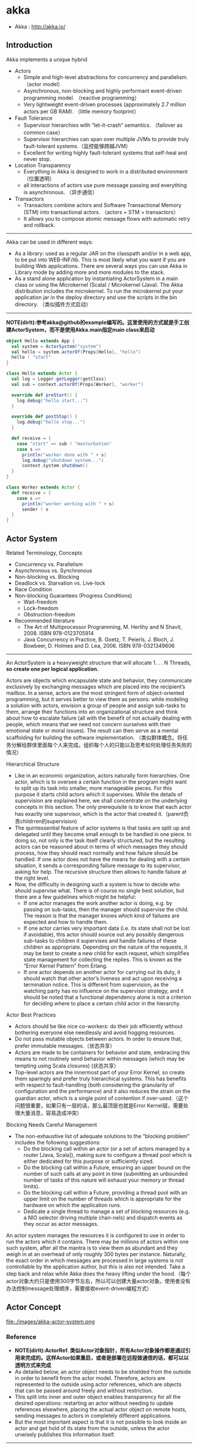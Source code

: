 * akka
#+OPTIONS: H:4
   - Akka : http://akka.io/

** Introduction
Akka implements a unique hybrid
   - Actors
     - Simple and high-level abstractions for concurrency and parallelism. （actor model）
     - Asynchronous, non-blocking and highly performant event-driven programming model. （reactive programming）
     - Very lightweight event-driven processes (approximately 2.7 million actors per GB RAM). （little memory footprint）
   - Fault Tolerance
     - Supervisor hierarchies with “let-it-crash” semantics. （failover as common case）
     - Supervisor hierarchies can span over multiple JVMs to provide truly fault-tolerant systems.（监控能够跨越JVM）
     - Excellent for writing highly fault-tolerant systems that self-heal and never stop.
   - Location Transparency
     - Everything in Akka is designed to work in a distributed environment（位置透明）
     - all interactions of actors use pure message passing and everything is asynchronous. （异步通信）
   - Transactors
     - Transactors combine actors and Software Transactional Memory (STM) into transactional actors. （actors + STM = transactors）
     - It allows you to compose atomic message flows with automatic retry and rollback.

--------------------
Akka can be used in different ways:
   - As a library: used as a regular JAR on the classpath and/or in a web app, to be put into WEB-INF/lib. This is most likely what you want if you are building Web applications. There are several ways you can use Akka in Library mode by adding more and more modules to the stack.
   - As a stand alone application by instantiating ActorSystem in a main class or using the Microkernel (Scala) / Microkernel (Java). The Akka distribution includes the microkernel. To run the microkernel put your application jar in the deploy directory and use the scripts in the bin directory. （类似插件方式启动）

--------------------
*NOTE(dirlt):参考akka@github的example编写的。这里使用的方式就是手工创建ActorSystem，而不是使用Akka.main指定main class来启动*

#+BEGIN_SRC Scala
object Hello extends App {
  val system = ActorSystem("system")
  val hello = system.actorOf(Props[Hello], "hello")
  hello ! "start"
}

class Hello extends Actor {
  val log = Logger.getLogger(getClass)
  val sub = context.actorOf(Props[Worker], "worker")

  override def preStart() {
    log.debug("hello start...")
  }

  override def postStop() {
    log.debug("hello stop...")
  }

  def receive = {
    case "start" => sub ! "masturbation"
    case s =>
      println("worker done with " + s)
      log.debug("shutdown system...")
      context.system.shutdown()
  }
}

class Worker extends Actor {
  def receive = {
    case s =>
      println("worker working with " + s)
      sender ! s
  }
}
#+END_SRC

** Actor System
Related Terminology, Concepts
   - Concurrency vs. Parallelism
   - Asynchronous vs. Synchronous
   - Non-blocking vs. Blocking
   - Deadlock vs. Starvation vs. Live-lock
   - Race Condition
   - Non-blocking Guarantees (Progress Conditions)
     - Wait-freedom
     - Lock-freedom
     - Obstruction-freedom
   - Recommended literature
     - The Art of Multiprocessor Programming, M. Herlihy and N Shavit, 2008. ISBN 978-0123705914
     -  Java Concurrency in Practice, B. Goetz, T. Peierls, J. Bloch, J. Bowbeer, D. Holmes and D. Lea, 2006. ISBN 978-0321349606

--------------------
An ActorSystem is a heavyweight structure that will allocate 1. . . N Threads, *so create one per logical application.*

Actors are objects which encapsulate state and behavior, they communicate exclusively by exchanging messages which are placed into the recipient’s mailbox. In a sense, actors are the most stringent form of object-oriented programming, but it serves better to view them as persons: while modeling a solution with actors, envision a group of people and assign sub-tasks to them, arrange their functions into an organizational structure and think about how to escalate failure (all with the benefit of not actually dealing with people, which means that we need not concern ourselves with their emotional state or moral issues). The result can then serve as a mental scaffolding for building the software implementation. （类似群体概念。将任务分解给群体里面每个人来完成。组织每个人的只能以及思考如何处理任务失败的情况）

Hierarchical Structure
   - Like in an economic organization, actors naturally form hierarchies. One actor, which is to oversee a certain function in the program might want to split up its task into smaller, more manageable pieces. For this purpose it starts child actors which it supervises. While the details of supervision are explained here, we shall concentrate on the underlying concepts in this section. The only prerequisite is to know that each actor has exactly one supervisor, which is the actor that created it.（parent负责childrren的supervision)
   - The quintessential feature of actor systems is that tasks are split up and delegated until they become small enough to be handled in one piece. In doing so, not only is the task itself clearly structured, but the resulting actors can be reasoned about in terms of which messages they should process, how they should react normally and how failure should be handled. If one actor does not have the means for dealing with a certain situation, it sends a corresponding failure message to its supervisor, asking for help. The recursive structure then allows to handle failure at the right level.
   - Now, the difficulty in designing such a system is how to decide who should supervise what. There is of course no single best solution, but there are a few guidelines which might be helpful:
     - If one actor manages the work another actor is doing, e.g. by passing on sub-tasks, then the manager should supervise the child. The reason is that the manager knows which kind of failures are expected and how to handle them.
     - If one actor carries very important data (i.e. its state shall not be lost if avoidable), this actor should source out any possibly dangerous sub-tasks to children it supervises and handle failures of these children as appropriate. Depending on the nature of the requests, it may be best to create a new child for each request, which simplifies state management for collecting the replies. This is known as the “Error Kernel Pattern” from Erlang.
     - If one actor depends on another actor for carrying out its duty, it should watch that other actor’s liveness and act upon receiving a termination notice. This is different from supervision, as the watching party has no influence on the supervisor strategy, and it should be noted that a functional dependency alone is not a criterion for deciding where to place a certain child actor in the hierarchy.

Actor Best Practices
   - Actors should be like nice co-workers: do their job efficiently without bothering everyone else needlessly and avoid hogging resources.
   - Do not pass mutable objects between actors. In order to ensure that, prefer immutable messages.（状态共享）
   - Actors are made to be containers for behavior and state, embracing this means to not routinely send behavior within messages (which may be tempting using Scala closures) (状态共享）
   - Top-level actors are the innermost part of your Error Kernel, so create them sparingly and prefer truly hierarchical systems.  This has benefits with respect to fault-handling (both considering the granularity of configuration and the performance) and it also reduces the strain on the guardian actor, which is a single point of contention if over-used.（这个问题很重要，如果只有一层的话，那么最顶层也就是Error Kernel层，需要处理大量消息，容易造成冲突）

Blocking Needs Careful Management
   - The non-exhaustive list of adequate solutions to the “blocking problem” includes the following suggestions:
     - Do the blocking call within an actor (or a set of actors managed by a router [Java, Scala]), making sure to configure a thread pool which is either dedicated for this purpose or sufficiently sized.
     - Do the blocking call within a Future, ensuring an upper bound on the number of such calls at any point in time (submitting an unbounded number of tasks of this nature will exhaust your memory or thread limits).
     - Do the blocking call within a Future, providing a thread pool with an upper limit on the number of threads which is appropriate for the hardware on which the application runs.
     - Dedicate a single thread to manage a set of blocking resources (e.g. a NIO selector driving multiple chan-nels) and dispatch events as they occur as actor messages.

An actor system manages the resources it is configured to use in order to run the actors which it contains. There may be millions of actors within one such system, after all the mantra is to view them as abundant and they weigh in at an overhead of only roughly 300 bytes per instance. Naturally, the exact order in which messages are processed in large systems is not controllable by the application author, but this is also not intended. Take a step back and relax while Akka does the heavy lifting under the hood.（每个actor对象大约只是使用300字节左右，所以可以创建大量actor对象。使用者没有办法控制message处理顺序，需要接收event-driven编程方式）

** Actor Concept
file:./images/akka-actor-system.png

*** Reference
   - *NOTE(dirlt):ActorRef. 类似Actor对象指针，所有Actor对象操作都是通过引用来完成的。这样Actor如果重启，或者是部署在远程做通信的话，都可以以透明方式来完成*
   - As detailed below, an actor object needs to be shielded from the outside in order to benefit from the actor model. Therefore, actors are represented to the outside using actor references, which are objects that can be passed around freely and without restriction.
   - This split into inner and outer object enables transparency for all the desired operations: restarting an actor without needing to update references elsewhere, placing the actual actor object on remote hosts, sending messages to actors in completely different applications.
   - But the most important aspect is that it is not possible to look inside an actor and get hold of its state from the outside, unless the actor unwisely publishes this information itself.

--------------------

There are several different types of actor references that are supported depending on the configuration of the actor system:
   - *Purely local actor* references are used by actor systems which are not configured to support networking functions. These actor references will not function if sent across a network connection to a remote JVM.（完全本地，没有任何通信）
   - *Local actor references* when remoting is enabled are used by actor systems which support networking func- tions for those references which represent actors within the same JVM. In order to also be reachable when sent to other network nodes, these references include protocol and remote addressing information.（本地，但是会和JVM内部其他actor通信）
     - There is a subtype of local actor references which is used for *routers (i.e. actors mixing in the Router trait).* Its logical structure is the same as for the aforementioned local references, but sending a message to them dispatches to one of their children directly instead.（路由）
   - *Remote actor* references represent actors which are reachable using remote communication, i.e. sending messages to them will serialize the messages transparently and send them to the remote JVM.（涉及到远程通信）
   - There are several special types of actor references which behave like local actor references for all practical purposes:
     - *PromiseActorRef* is the special representation of a Promise for the purpose of being completed by the response from an actor. akka.pattern.ask creates this actor reference. （对于ask不是产生Future吗？）
     - *DeadLetterActorRef* is the default implementation of the dead letters service to which Akka routes all messages whose destinations are shut down or non-existent.（对于已经消亡的actor，向这些actor发送的消息都会转发到这里） 
     - *EmptyLocalActorRef* is what Akka returns when looking up a non-existent local actor path: it is equivalent to a DeadLetterActorRef, but it retains its path so that Akka can send it over the network and compare it to other existing actor references for that path, some of which might have been obtained before the actor died.（没有对应path的actor）
   - And then there are some one-off internal implementations which you should never really see:
     - There is an actor reference which does not represent an actor but acts only as a pseudo-supervisor for the root guardian, we call it “the one who walks the bubbles of space-time”.（root guaridan actor）
     - The first logging service started before actually firing up actor creation facilities is a fake actor reference which accepts log events and prints them directly to standard output; it is Logging.StandardOutLogger.（logger service actor）
   - *Cluster actor references* represent clustered actor services which may be replicated, migrated or load-balanced across multiple cluster nodes. As such they are virtual names which the cluster service translates into local or remote actor references as appropriate.


--------------------

There are two general categories to how actor references may be obtained: by creating actors or by looking them up, where the latter functionality comes in the two flavours of creating actor references from concrete actor paths and querying the logical actor hierarchy.（创建actor reference有两种方式，一种是创建，一种是查找）
   - Creating Actors. 
     - An actor system is typically started by creating actors beneath the guardian actor using the ActorSystem.actorOf method and then using ActorContext.actorOf from within the created actors to spawn the actor tree. 
     - These methods return a reference to the newly created actor. Each actor has direct access (through its ActorContext) to references for its parent, itself and its children. These references may be sent within messages to other actors, enabling those to reply directly.
   - Looking up Actors by Concrete Path
     - In addition, actor references may be looked up using the ActorSystem.actorSelection method. 
     - The selection can be used for communicating with said actor and *the actor corresponding to the selection is looked up when delivering each message.* TODO(dirlt): cost issue?
     - *NOTE(dirlt):support relative path and wildcard. like ../sibling or ../? *

--------------------

Equality of ActorRef match the intention that an ActorRef corresponds to the target actor incarnation. Two actor references are compared equal *when they have the same path and point to the same actor incarnation.* A reference pointing to a terminated actor does not compare equal to a reference pointing to another (re-created) actor with the same path. Note that a restart of an actor caused by a failure still means that it is the same actor incarnation, i.e. a restart is not visible for the consumer of the ActorRef.(仅仅比较path是不行的。相同path可能会出现这样的情况：a是died actor，而b是re-created actor. 两者虽然有相同的path，但是却并不相同。不过ActorRef内部重启没有任何影响）
 
*** Path
Since actors are created in a strictly hierarchical fashion, there exists a unique sequence of actor names given by recursively following the supervision links between child and parent down towards the root of the actor system. This sequence can be seen as enclosing folders in a file system, hence we adopted the name “path” to refer to it.（非常类似文件系统）
   - Logical Actor Paths
     - *NOTE(dirlt):主要是强调hierarchy*
     - akka.tcp://sys@A:2552/user/parent/child
     - The unique path obtained by following the parental supervision links towards the root guardian is called the logical actor path. 
     - This path matches exactly the creation ancestry of an actor, so it is completely deterministic as soon as the actor system’s remoting configuration (and with it the address component of the path) is set.
   - Physical Actor Paths
     - *NOTE(dirlt):主要是强调location*
     - akka.tcp://sys@B:2552/remote/sys@A:2552/user/parent/child # remote node on B.
     - One important aspect is that a physical actor path never spans multiple actor systems or JVMs. 
     - This means that the logical path (supervision hierarchy) and the physical path (actor deployment) of an actor may diverge if one of its ancestors is remotely supervised.
   - Virtual Actor Paths
     - In order to be able to replicate and migrate actors across a cluster of Akka nodes, another level of indirection has to be introduced. 
     - The cluster component therefore provides a translation from virtual paths to physical paths which may change in reaction to node failures, cluster rebalancing, etc.

An actor path consists of an anchor, which identifies the actor system, followed by the concatenation of the path elements, from root guardian to the designated actor; the path elements are the names of the traversed actors and are separated by slashes.
   - "akka://my-sys/user/service-a/worker1"                   // purely local（如果真的可以通过path来判断purely local和local区别的话，那么我之前的理解可能就是错误的）
   - "akka.tcp://my-sys@host.example.com:5678/user/service-b" // remote
   - "cluster://my-cluster/service-c"                         // clustered


--------------------

When sending an actor reference across the network, it is represented by its path. Hence, the path must fully encode all information necessary to send messages to the underlying actor. This is achieved by encoding protocol, host and port in the address part of the path string. *When an actor system receives an actor path from a remote node, it checks whether that path’s address matches the address of this actor system, in which case it will be resolved to the actor’s local reference. Otherwise, it will be represented by a remote actor reference.*

When an actor creates a child, the actor system’s deployer will decide whether the new actor resides in the same JVM or on another node. In the second case, creation of the actor will be triggered via a network connection to happen in a different JVM and consequently within a different actor system. The remote system will place the new actor below a special path reserved for this purpose and the supervisor of the new actor will be a remote actor reference (representing that actor which triggered its creation). In this case, context.parent (the supervisor reference) and context.path.parent (the parent node in the actor’s path) do not represent the same actor. However, looking up the child’s name within the supervisor will find it on the remote node, preserving logical structure e.g. when sending to an unresolved actor reference.(通常来说parent和supervisor相同的actor，但是仅仅对于本地有效。对于远程这种情况来说，supervisor和parent是不同的对象。不过可以看到依然可以按照原来认为supervisor == parent这种方式来通信，通过route actor来完成）

file:./images/akka-actor-on-remote-node.png

--------------------

*NOTE(dirlt):可以参照后面的Supervision and Monitoring来看这些path*

At the root of the path hierarchy resides the root guardian above which all other actors are found; its name is "/". The next level consists of the following:
   - "/user" is the guardian actor for all user-created top-level actors; actors created using ActorSystem.actorOf are found below this one.
   - "/system" is the guardian actor for all system-created top-level actors, e.g. logging listeners or actors automatically deployed by configuration at the start of the actor system.
   - "/deadLetters" is the dead letter actor, which is where all messages sent to stopped or non-existing actors are re-routed (on a best-effort basis: messages may be lost even within the local JVM).
   - "/temp" is the guardian for all short-lived system-created actors, e.g. those which are used in the imple- mentation of ActorRef.ask.
   - "/remote" is an artificial path below which all actors reside whose supervisors are remote actor references.

The need to structure the name space for actors like this arises from a central and very simple design goal: everything in the hierarchy is an actor, and all actors function in the same way. Hence you can not only look up the actors you created, you can also look up the system guardian and send it a message (which it will dutifully discard in this case). This powerful principle means that there are no quirks to remember, it makes the whole system more uniform and consistent.（路径的层次化组织使得定位actor更加容易和统一） *TODO(dirlt):每个actor需要维护path,这个代价开销有多大？* 

*** State
   - Behind the scenes Akka will run sets of actors on sets of real threads, where typically many actors share one thread, and subsequent invocations of one actor may end up being processed on different threads. Akka ensures that this implementation detail does not affect the single-threadedness of handling the actor’s state.（多个Actor对象可能会共享一个线程，并且Actor每次执行可能是在不同的线程上执行）
   - Because the internal state is vital to an actor’s operations, having inconsistent state is fatal. Thus, when the actor fails and is restarted by its supervisor, the state will be created from scratch, like upon first creating the actor. This is to enable the ability of self-healing of the system.（如果Actor重启的话那么state会恢复到初始状态）

*** Behavior
   - Every time a message is processed, it is matched against the current behavior of the actor. Behavior means a function which defines the actions to be taken in reaction to the message at that point in time, say forward a request if the client is authorized, deny it otherwise. 
   - If the current actor behavior does not match a received message, unhandled is called, which by default publishes anakka.actor.UnhandledMessage(message, sender, recipient)on the actor system’s event stream (set configuration item akka.actor.debug.unhandled to on to have them converted into actual Debug messages).（以现在Akka API来说如果某个消息没有处理的话，那么会由unhandle函数来处理，默认则是发送到系统的EventStream）
   - These changes are achieved by either encoding them in state variables which are read from the behavior logic, or the function itself may be swapped out at runtime, see the become and unbecome operations.（Akka对FSM支持非常好而不只是简单的become/unbecome函数）
   - However, the initial behavior defined during construction of the actor object is special in the sense that a restart of the actor will reset its behavior to this initial one. (需要注意，如果重启的话，那么状态会恢复到最初） 

*** Mailbox
   - The piece which connects sender and receiver is the actor’s mailbox: each actor has exactly one mailbox to which all senders enqueue their messages. 
     - Enqueuing happens in the time-order of send operations, which means that messages sent from different actors may not have a defined order at runtime due to the apparent randomness of distributing actors across threads. （不同sender发向同一个target到达消息的顺序不确定）
     - Sending multiple messages to the same target from the same actor, on the other hand, will enqueue them in the same order.（如果是一个sender发向一个target的消息顺序是确定的）
   - There are different mailbox implementations to choose from, （不同mailbox实现）
     - the default being a FIFO: the order of the messages processed by the actor matches the order in which they were enqueued. This is usually a good default, but applications may need to prioritize some messages over others. （一种是默认的FIFO）
     - In this case, a priority mailbox will enqueue not always at the end but at a position as given by the message priority, which might even be at the front. While using such a queue, the order of messages processed will naturally be defined by the queue’s algorithm and in general not be FIFO.（另外一种是有优先级别的mailbox)
   - An important feature in which Akka differs from some other actor model implementations is that the current behavior must always handle the next dequeued message, there is no scanning the mailbox for the next matching one. Failure to handle a message will typically be treated as a failure, unless this behavior is overridden. *NOTE（dirlt）：和其他actor model实现有点不太类似是，没有办法对mailbox来做scan来处理匹配的项。也就是说对于mailbox里面所有的消息都需要显式处理*
   - If an exception is thrown while a message is being processed, nothing happens to the mailbox. If the actor is restarted, the same mailbox will be there. So all messages on that mailbox will be there as well.(如果处理消息的时候发生异常，mailbox并不会受影响，并且如果actor重启的话，读取的依然是之前的mailbox里面的内容） *TODO（dirlt）：是否有办法清除mailbox里面的内容？* 

*** in Akka
Akka实现的Actor对象内部包括了下面几个比较重要的字段和方法
   - *self* reference to the ActorRef of the actor
   - *sender* reference sender Actor of the last received message, typically used as described in Reply to mes- sages
   - *supervisorStrategy* user overridable definition the strategy to use for supervising child actors
   - *context* exposes contextual information for the actor and the current message, such as: – factory methods to create child actors (actorOf)
     – system that the actor belongs to
     – parent supervisor
     – supervised children
     – lifecycle monitoring
     – hotswap behavior stack as described in Become/Unbecome
   - The *receive* method should define a series of case statements (which has the type PartialFunction[Any, Unit]) that defines which messages your Actor can handle, using standard Scala pattern matching, along with the implementation of how the messages should be processed.

** Actor Lifecycle
file:./images/akka-actor-lifecycle.png

Initialization
   - constructor. 每次创建对象都会调用。注意重启创建incarnation的时候也是创建新对象。
   - preStart. 每次创建第一个对象的时候会调用。 
   - first communication. 第一次通信的时候触发。

Termination
   - *NOTE（dirlt）：actor终止的时候，这个actor原来内部所有的message都会流向EventStream(another special actor)作为DeadLetters，而actor消亡之后其mailbox会重定向到system mailbox, 所有发向这个system mailbox的消息也会流向EventStream作为DeadLetters*
   - Once an actor terminates, i.e. fails in a way which is not handled by a restart, stops itself or is stopped by its supervisor, it will free up its resources, draining all remaining messages from its mailbox into the system’s “dead letter mailbox” which will forward them to the EventStream as DeadLetters. 
   - The mailbox is then replaced within the actor reference with a system mailbox, redirecting all new messages to the EventStream as DeadLetters. This is done on a best effort basis, though, so do not rely on it in order to construct “guaranteed delivery”.

** Supervision And Monitoring
Akka implements a specific form called *“parental supervision”.*
   - Actors can only be created by other actors— *where the top-level actor is provided by the library* —and each created actor is supervised by its parent. 
   - Each actor is potentially a supervisor: if it creates children for delegating sub-tasks, it will automatically supervise them. 
   - The list of children is maintained within the actor’s context and the actor has access to it.
   - Modifications to the list are done by creating (context.actorOf(...)) or stopping (context.stop(child)) children and these actions are reflected immediately.
   - The actual creation and termination actions happen behind the scenes in an asynchronous way, so they do not “block” their supervisor.（对于children的创建和终止是异步完成的）


--------------------
Depending on the nature of the work to be supervised and the nature of the failure, the supervisor has a choice of the following four options:（监控发现失败的话通常会采取下面几种策略）
   1. Resume the subordinate, keeping its accumulated internal state（恢复）
   2. Restart the subordinate, clearing out its accumulated internal state（重启）
   3. Terminate the subordinate permanently（终止）
   4. Escalate the failure, thereby failing itself（向上传递）
This strategy cannot be changed afterwards as it is an integral part of the actor system’s structure.(策略一旦选定之后就不能够改变）

--------------------
Each supervisor is configured with a function translating all possible failure causes (i.e. exceptions) into one of the four choices given above; notably, this function does not take the failed actor’s identity as an input. It is quite easy to come up with examples of structures where this might not seem flexible enough, e.g. wishing for different strategies to be applied to different subordinates. At this point it is vital to understand that supervision is about forming a recursive fault handling structure. If you try to do too much at one level, it will become hard to reason about, hence the recommended way in this case is to add a level of supervision. Considering that there is only one such strategy for each actor, this means that if different strategies apply to the various children of an actor, the children should be grouped beneath intermediate supervisors with matching strategies, preferring once more the structuring of actor systems according to the splitting of tasks into sub-tasks. （supervisor处理失败函数并不能够是被actor的身份，所以不能够根据actor身份来选择不同的处理策略。如果确实有需求的话，那么需要考虑增加层级，引入间接的actor来分别管理它们）

--------------------
file:./images/akka-top-level-supervisors.png

An actor system will during its creation start at least three actors, shown in the image above.
   - /user: The Guardian Actor
     - The actor which is probably most interacted with is the parent of all user-created actors, the guardian named "/user". 
     - Actors created using *system.actorOf()* are children of this actor. This means that when this guardian terminates, all normal actors in the system will be shutdown, too. 
     - It also means that this guardian’s supervisor strategy determines how the top-level normal actors are supervised. Since Akka 2.1 it is possible to configure this using the setting akka.actor.guardian-supervisor-strategy, which takes the fully-qualified class-name of a SupervisorStrategyConfigurator.（可以配置这个guardian的策略）
     - When the guardian escalates a failure, the root guardian’s response will be to terminate the guardian, which in effect will shut down the whole actor system.（root guardian默认策略是shutdown whole system)
   - /system: The System Guardian
     - This special guardian has been introduced in order to achieve an orderly shut-down sequence where logging re-mains active while all normal actors terminate, even though logging itself is implemented using actors. This is realized by having the system guardian watch the user guardian and initiate its own shut-down upon re-ception of the Terminated message.（system guardian管理了类似logging这样的actor，通过监控user guardian Termianted信息，如果user guardian actor结束的话那么system guardian也会结束）
     - The top-level system actors are supervised using a strategy which will restart indefinitely upon all types of Exception except for ActorInitializationException and ActorKilledException, which will terminate the child in question. All other throwables are escalated, which will shut down the whole actor system.
   - /: The Root Guardian
     - Since every real actor has a supervisor, the supervisor of the root guardian cannot be a real actor. And because this means that it is “outside of the bubble”, it is called the “bubble-walker”. 
     - *This is a synthetic ActorRef which in effect stops its child upon the first sign of trouble* and sets the actor system’s isTerminated status to true as soon as the root guardian is fully terminated (all children recursively stopped)

--------------------
Lifecycle Monitoring
   - In contrast to the special relationship between parent and child described above, each actor may monitor any other actor. （没有直接parent-child关系的actor也能够相互监控）
   - Since actors emerge from creation fully alive and restarts are not visible outside of the affected supervisors, the only state change available for monitoring is the transition from alive to dead. （但是之能够监控从alive->dead这个过程）
   - Monitoring is thus used to tie one actor to another so that it may react to the other actor’s termination, in contrast to supervision which reacts to failure.（而不能够监控failure的情况）
   - Lifecycle monitoring is implemented using a Terminated message to be received by the monitoring actor, where the default behavior is to throw a special DeathPactException if not otherwise handled. （通过监控Terminated信息来观察）
   - In order to start listening for Terminated messages, invoke ActorContext.watch(targetActorRef). To stop listening, invoke ActorContext.unwatch(targetActorRef)
   - One important property is that the mes-sage will be delivered irrespective of the order in which the monitoring request and target’s termination occur, i.e. you still get the message even if at the time of registration the target is already dead.（和时间顺序无关）

Monitoring is particularly useful if a supervisor cannot simply restart its children and has to terminate them, e.g. in case of errors during actor initialization. In that case it should monitor those children and re-create them or schedule itself to retry this at a later time. Another common use case is that an actor needs to fail in the absence of an external resource, which may also be one of its own children. If a third party terminates a child by way of the system.stop(child) method or sending a PoisonPill, the supervisor might well be affected.

--------------------
One-For-One Strategy vs. All-For-One Strategy

There are two classes of supervision strategies which come with Akka: OneForOneStrategy and AllForOneStrategy. Both are configured with a mapping from exception type to supervision directive (see above) and limits on how often a child is allowed to fail before terminating it. *The difference between them is that the former applies the obtained directive only to the failed child, whereas the latter applies it to all siblings as well.* Normally, you should use the OneForOneStrategy, which also is the default if none is specified explicitly.（前面只是处理失败的child，而后面处理所有的child包括失败和非失败的）

The AllForOneStrategy is applicable in cases where the ensemble of children has such tight dependencies among them, that a failure of one child affects the function of the others, i.e. they are inextricably linked. Since a restart does not clear out the mailbox, it often is best to terminate the children upon failure and re-create them explicitly from the supervisor (by watching the children’s lifecycle); otherwise you have to make sure that it is no problem for any of the actors to receive a message which was queued before the restart but processed afterwards.（主要针对各个children之间存在联系的情况）

** Message Order and Delivery Guarantees
Messages are sent to an Actor through one of the following methods.（两种方式来进行消息发送）
   - ! means “fire-and-forget”, e.g. send a message asynchronously and return immediately. Also known as tell.
   - ? sends a message asynchronously and returns a Future representing a possible reply. Also known as ask.

These are the rules for message sends (i.e. the tell or ! method, which also underlies the ask pattern): 
   - at-most-once delivery, i.e. no guaranteed delivery
   - message ordering per sender–receiver pair *NOTE(dirlt):可以参考Memory Model这个部分的内容* 
The first rule is typically found also in other actor implementations while the second is specific to Akka.

--------------------

A local tell operation can however fail for the same reasons as a normal method call can on the JVM:
   - StackOverflowError
   - OutOfMemoryError
   - other VirtualMachineError
In addition, local sends can fail in Akka-specific ways:
   - if the mailbox does not accept the message (e.g. full BoundedMailbox)
   - if the receiving actor fails while processing the message or is already terminated
While the first is clearly a matter of configuration the second deserves some thought: the sender of a message does not get feedback if there was an exception while processing, that notification goes to the supervisor instead. This is in general not distinguishable from a lost message for an outside observer.

--------------------

Supervision related parent-child communication happens by special system messages that have their own mailboxes separate from user messages. This implies that supervision related events are not deter-ministically ordered relative to ordinary messages. In general, the user cannot influence the order of normal messages and failure notifications.（对于正常消息和监控消息是分开存放的，这也意味着监控消息和正常消息会混合在一起，并且以一种用户不能够确定的顺序出现） 

--------------------

*Something about DeadLetters*

Messages which cannot be delivered (and for which this can be ascertained) will be delivered to a synthetic actor called /deadLetters. This delivery happens on a best-effort basis; it may fail even within the local JVM (e.g. during actor termination). Messages sent via unreliable network transports will be lost without turning up as dead letters.（deadletters的传播是best-effor的没有任何gurantee，并且不能够跨越JVM）

Dead letters are not propagated over the network, if you want to collect them in one place you will have to subscribe one actor per network node and forward them manually. Also consider that dead letters are generated at that node which can determine that a send operation is failed, which for a remote send can be the local system (if no network connection can be established) or the remote one (if the actor you are sending to does not exist at that point in time).（如果需要跨越JVM的话那么需要搭建route来做转发）

The main use of this facility is for debugging, especially if an actor send does not arrive consistently (where usually inspecting the dead letters will tell you that the sender or recipient was set wrong somewhere along the way). In order to be useful for this purpose it is good practice to avoid sending to deadLetters where possible, i.e. run your application with a suitable dead letter logger (see more below) from time to time and clean up the log output. This exercise—like all else—requires judicious application of common sense: it may well be that avoiding to send to a terminated actor complicates the sender’s code more than is gained in debug output clarity.

** Location Transparency
Everything in Akka is designed to work in a distributed setting: all interactions of actors use purely message passing and everything is asynchronous. This effort has been undertaken to ensure that all functions are available equally when running within a single JVM or on a cluster of hundreds of machines. The key for enabling this is to go from remote to local by way of optimization instead of trying to go from local to remote by way of generalization. See [[http://doc.akka.io/docs/misc/smli_tr-94-29.pdf][this classic paper]] for a detailed discussion on why the second approach is bound to fail.(将local特化成为一种remote形式才是正确处理分布式的方法。所有消息之间通信包括远程通信都是异步的）

What is true of Akka need not be true of the application which uses it, since designing for distributed execution poses some restrictions on what is possible. The most obvious one is that all messages sent over the wire must be serializable. While being a little less obvious this includes closures which are used as actor factories (i.e. within Props) if the actor is to be created on a remote node.(所有对象都需要能够序列化？开销？） 

Another consequence is that everything needs to be aware of all interactions being fully asynchronous, which in a computer network might mean that it may take several minutes for a message to reach its recipient (depending on configuration). It also means that the probability for a message to be lost is much higher than within one JVM, where it is close to zero (still: no hard guarantee!).（消息到达传递时间不一定是瞬时的）

We took the idea of transparency to the limit in that there is nearly no API for the remoting layer of Akka: it is purely driven by configuration. Just write your application according to the principles outlined in the previous sections, then specify remote deployment of actor sub-trees in the configuration file. This way, your application can be scaled out without having to touch the code. The only piece of the API which allows programmatic influence on remote deployment is that Props contain a field which may be set to a specific Deploy instance; this has the same effect as putting an equivalent deployment into the configuration file (if both are given, configuration file wins).（对于这种透明成本仅仅体现在配置文件上，而不需要使用特殊的API来控制，所以代价非常小是真正透明的）

** Configuration
You can start using Akka without defining any configuration, since sensible default values are provided. Later on you might need to amend the settings to change the default behavior or adapt for specific runtime environments. Typical examples of settings that you might amend:
   - log level and logger backend 
   - enable remoting
   - message serializers
   - definition of routers
   - tuning of dispatchers
Akka uses the [[https://github.com/typesafehub/config][Typesafe Config Library]], which might also be a good choice for the configuration of your own ap- plication or library built with or without Akka. This library is implemented in Java with no external dependencies. 格式称为 [[https://github.com/typesafehub/config/blob/master/HOCON.md][HOCON]]

While constructing an ac- tor system, you can either pass in a Config object or not, where the second case is equivalent to passing ConfigFactory.load() (with the right class loader). This means roughly that the default is to parse all application.conf, application.json and application.properties found at the root of the class path—please refer to the aforementioned documentation for details. The actor system then merges in all reference.conf resources found at the root of the class path to form the fallback configuration, i.e. it inter- nally uses appConfig.withFallback(ConfigFactory.defaultReference(classLoader)). The philosophy is that code never contains default values, but instead relies upon their presence in the reference.conf supplied with the library in question.
配置表示成为Config对象，这个对象的创建会读取下面几个文件
   - application.conf
   - application.json
   - application.properties
   - *NOTE(dirlt):application允许通过config.*配置选项来修改指定* 
对于那些找不到的属性会查询reference.conf，这是默认属性。Akka倾向所有变量都使用配置而不是在代码提供默认值。

Akka’s configuration approach relies heavily on the notion of every module/jar having its own reference.conf file, all of these will be discovered by the configuration and loaded. Unfortunately this also means that if you put/merge multiple jars into the same jar, you need to merge all the reference.confs as well. Otherwise all defaults will be lost and Akka will not function.（可是需要注意如果打包成为fatjar的话，reference.conf可能会覆盖）

** Dispatcher
An Akka MessageDispatcher is what makes Akka Actors “tick”, it is the engine of the machine so to speak. All MessageDispatcher implementations are also an ExecutionContext, which means that they can be used to execute arbitrary code, for instance Futures.(Dispatcher让整个Akka运行起来）。There are 4 different types of message dispatchers：
   - Dispatcher（默认）
     - This is an event-based dispatcher that binds a set of Actors to a thread pool. It is the default dispatcher used if one is not specified.
     - Sharability: Unlimited
     - Mailboxes: Any, creates one per Actor
     - Use cases: Default dispatcher, Bulkheading
     - Driven by: java.util.concurrent.ExecutorService specify  using “ex-ecutor” using “fork-join-executor”, “thread-pool-executor” or the FQCN of an akka.dispatcher.ExecutorServiceConfigurator

   - PinnedDispatcher
     - This dispatcher dedicates a unique thread for each actor using it; i.e. each actor will have its own thread pool with only one thread in the pool.
     - Sharability: None
     - Mailboxes: Any, creates one per Actor
     - Use cases: Bulkheading
     - Driven by: Any akka.dispatch.ThreadPoolExecutorConfigurator by default a “thread-pool-executor”

   - BalancingDispatcher
     - This is an executor based event driven dispatcher that will try to redistribute work from busy actors to idle actors.
     - All the actors share a single Mailbox that they get their messages from.
     - It is assumed that all actors using the same instance of this dispatcher can process all messages that have been sent to one of the actors; i.e. the actors belong to a pool of actors, and to the client there is no guarantee about which actor instance actually processes a given message.
     - Sharability: Actors of the same type only
     - Mailboxes: Any, creates one for all Actors
     - Use cases: Work-sharing
     - Driven by: java.util.concurrent.ExecutorService specify using “ex-ecutor” using “fork-join-executor”, “thread-pool-executor” or the FQCN of an akka.dispatcher.ExecutorServiceConfigurator
     - *Note that you can not use a BalancingDispatcher as a Router Dispatcher. (You can however use it for the Routees)*

   -  CallingThreadDispatcher
     - This dispatcher runs invocations on the current thread only. This dispatcher does not create any new threads, but it can be used from different threads concurrently for the same actor. See CallingThread-Dispatcher for details and restrictions.
     - Sharability: Unlimited
     - Mailboxes: Any, creates one per Actor per Thread (on demand)
     - Use cases: Testing
     - Driven by: The calling thread (duh)

可以通过 *system.dispatchers.lookup* 来定位dispatcher

** Mailboxes
Akka comes shipped with a number of mailbox implementations:
   - UnboundedMailbox - The default mailbox
     - Backed by a java.util.concurrent.ConcurrentLinkedQueue
     - Blocking: No
     - Bounded: No
     - Configuration name: “unbounded” or “akka.dispatch.UnboundedMailbox”

   - SingleConsumerOnlyUnboundedMailbox
     - Backed by a very efficient Multiple Producer Single Consumer queue, cannot be used withingDispatcher
     - Blocking: No
     - Bounded: No
     - Configuration name: “akka.dispatch.SingleConsumerOnlyUnboundedMailbox”

   - BoundedMailbox
     - Backed by a java.util.concurrent.LinkedBlockingQueue
     - Blocking: Yes
     - Bounded: Yes
     - Configuration name: “bounded” or “akka.dispatch.BoundedMailbox”

   - UnboundedPriorityMailbox
     - Backed by a java.util.concurrent.PriorityBlockingQueue
     - Blocking: Yes
     - Bounded: No
     - Configuration name: “akka.dispatch.UnboundedPriorityMailbox”

   - BoundedPriorityMailbox
     - Backed by a java.util.PriorityBlockingQueue wrapped in an akka.util.BoundedBlockingQueue
     - Blocking: Yes
     - Bounded: Yes
     - Configuration name: “akka.dispatch.BoundedPriorityMailbox”

   - Durable mailboxes, see Durable Mailboxes.
     
** Routing
A Router is an actor that receives messages and efficiently routes them to other actors, known as its routees. Different routing strategies can be used, according to your application’s needs. Akka comes with several useful routing strategies right out of the box. But, as you will see in this chapter, it is also possible to create your own. The routers shipped with Akka are:
   - akka.routing.RoundRobinRouter. Routes in a round-robin fashion to its routees.
   - akka.routing.RandomRouter. As the name implies this router type selects one of its routees randomly and forwards the message it receives to this routee. 
   - akka.routing.SmallestMailboxRouter. A Router that tries to send to the non-suspended routee with fewest messages in mailbox. The selection is done in this order:
     - pick any idle routee (not processing message) with empty mailbox
     - pick any routee with empty mailbox
     - pick routee with fewest pending messages in mailbox
     - pick any remote routee, remote actors are consider lowest priority, since their mailbox size is unknown
   - akka.routing.BroadcastRouter. A broadcast router forwards the message it receives to all its routees.
   - akka.routing.ScatterGatherFirstCompletedRouter. The ScatterGatherFirstCompletedRouter will send the message on to all its routees as a future. It then waits for first result it gets back. This result will be sent back to original sender.
   - akka.routing.ConsistentHashingRouter. The ConsistentHashingRouter uses consistent hashing to select a connection based on the sent message.

Routers, Routees and Senders
   - Sending a message to a router is easy. "router ! MyMsg". A router actor forwards messages to its routees according to its routing policy.
   - The router forwards messages onto its routees without changing the original sender. When a routee replies to a routed message, the reply will be sent to the original sender, not to the router.(直接返回给sender而不会经过router） *NOTE（dirlt）：也有办法回复给router*
   - When a router creates routees, they are created as the routers children. This gives each routee its own identity in the actor system.

Handling for Special Messages
   - Broadcast Messages. A Broadcast message can be used to send a message to all of a router’s routees. When a router receives a Broadcast message, it will broadcast that message’s payload to all routees, no matter how that router would normally route its messages.
   - PoisonPill Messages. A PoisonPill message has special handling for all actors, including for routers. When any actor receives a PoisonPill message, that actor will be stopped. *For a router, which normally passes on messages to routees, it is important to realised that PoisonPill messages are processed by the router only. PoisonPill messages sent to a router will not be sent on to routees.*
   - Kill Messages. Kill messages are another type of message that has special handling. *When a Kill message is sent to a router the router processes the message internally, and does not send it on to its routees.* The router will throw an ActorKilledException and fail. It will then be either resumed, restarted or terminated, depending how it is supervised.

** Transactors
Memory Model
   - Java
     - The monitor lock rule: a release of a lock happens before every subsequent acquire of the same lock.
     - The volatile variable rule: a write of a volatile variable happens before every subsequent read of the same volatile variable
   - Actor 
     - The actor send rule: the send of the message to an actor happens before the receive of that message by the same actor.
     - The actor subsequent processing rule: processing of one message happens before processing of the next message by the same actor.
     - Both rules only apply for the same actor instance and are not valid if different actors are used.
   - Future
     - The completion of a Future “happens before” the invocation of any callbacks registered to it are executed.
   - STM
     - The transactional reference rule: a successful write during commit, on an transactional reference, happens before every subsequent read of the same transactional reference.

** Enhancement
*** Typed Channel
*** Typed Actor
*** FSM
*** Futures
*** Dataflow Concurrency
*** STM
*** Agents
** TroubleShooting
TODO(dirlt):
